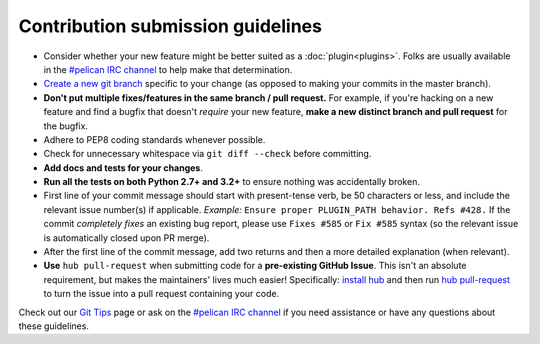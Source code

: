Contribution submission guidelines
==================================

* Consider whether your new feature might be better suited as a
  :doc:`plugin<plugins>`. Folks are usually available in the
  `#pelican IRC channel`_ to help make that determination.
* `Create a new git branch`_ specific to your change (as opposed to making
  your commits in the master branch).
* **Don't put multiple fixes/features in the same branch / pull request.**
  For example, if you're hacking on a new feature and find a bugfix that
  doesn't *require* your new feature, **make a new distinct branch and pull
  request** for the bugfix.
* Adhere to PEP8 coding standards whenever possible.
* Check for unnecessary whitespace via ``git diff --check`` before committing.
* **Add docs and tests for your changes**.
* **Run all the tests on both Python 2.7+ and 3.2+** to ensure nothing was
  accidentally broken.
* First line of your commit message should start with present-tense verb, be 50
  characters or less, and include the relevant issue number(s) if applicable.
  *Example:* ``Ensure proper PLUGIN_PATH behavior. Refs #428.`` If the commit
  *completely fixes* an existing bug report, please use ``Fixes #585`` or ``Fix
  #585`` syntax (so the relevant issue is automatically closed upon PR merge).
* After the first line of the commit message, add two returns and then a more
  detailed explanation (when relevant).
* **Use** ``hub pull-request`` when submitting code for a **pre-existing GitHub
  Issue**. This isn't an absolute requirement, but makes the maintainers' lives
  much easier! Specifically: `install hub
  <https://github.com/defunkt/hub/#installation>`_ and then run `hub
  pull-request <https://github.com/defunkt/hub/#git-pull-request>`_ to turn the
  issue into a pull request containing your code.

Check out our `Git Tips`_ page or ask on the `#pelican IRC channel`_ if you
need assistance or have any questions about these guidelines.

.. _`#pelican IRC channel`: http://webchat.freenode.net/?channels=pelican&uio=d4
.. _`Create a new git branch`: https://github.com/getpelican/pelican/wiki/Git-Tips#making-your-changes
.. _`Git Tips`: https://github.com/getpelican/pelican/wiki/Git-Tips
